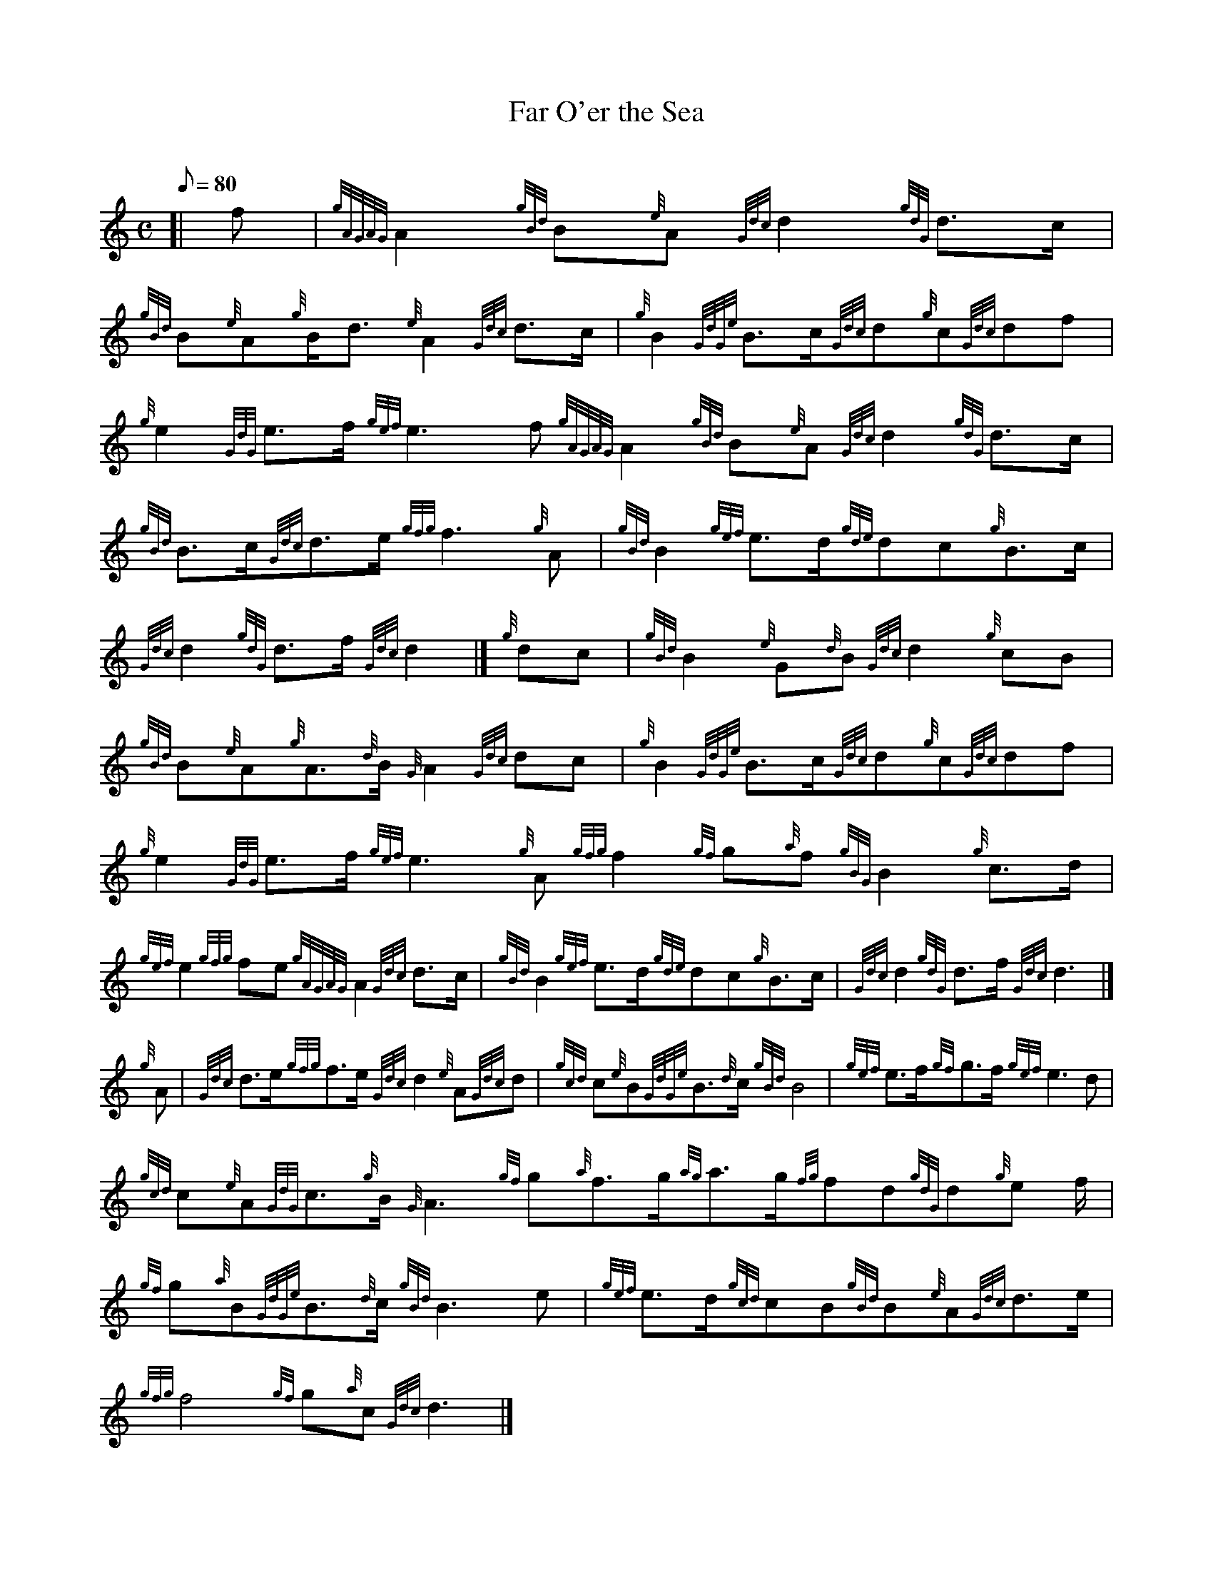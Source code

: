 X: 1
T:Far O'er the Sea
M:C
L:1/8
Q:80
C:
S:March
K:HP
[| f|
{gAGAG}A2{gBd}B{e}A{Gdc}d2{gdG}d3/2c/2|
{gBd}B{e}A{g}B/2d3/2{e}A2{Gdc}d3/2c/2|
{g}B2{GdGe}B3/2c/2{Gdc}d{g}c{Gdc}df|  !
{g}e2{GdG}e3/2f/2{gef}e3f{gAGAG}A2{gBd}B{e}A{Gdc}d2{gdG}d3/2c/2|
{gBd}B3/2c/2{Gdc}d3/2e/2{gfg}f3{g}A|
{gBd}B2{gef}e3/2d/2{gde}dc{g}B3/2c/2|  !
{Gdc}d2{gdG}d3/2f/2{Gdc}d2|]
{g}dc|
{gBd}B2{e}G{d}B{Gdc}d2{g}cB|  !
{gBd}B{e}A{g}A3/2{d}B/2{G}A2{Gdc}dc|
{g}B2{GdGe}B3/2c/2{Gdc}d{g}c{Gdc}df|
{g}e2{GdG}e3/2f/2{gef}e3{g}A{gfg}f2{gf}g{a}f{gBG}B2{g}c3/2d/2|  !
{gef}e2{gfg}fe{gAGAG}A2{Gdc}d3/2c/2|
{gBd}B2{gef}e3/2d/2{gde}dc{g}B3/2c/2|
{Gdc}d2{gdG}d3/2f/2{Gdc}d3|]  !
{g}A|
{Gdc}d3/2e/2{gfg}f3/2e/2{Gdc}d2{e}A{Gdc}d|
{gcd}c{e}B{GdGe}B3/2{d}c/2{gBd}B4|
{gef}e3/2f/2{gf}g3/2f/2{gef}e3d|  !
{gcd}c{e}A{GdG}c3/2{g}B/2{G}A3{gf}g{a}f3/2g/2{ag}a3/2g/2{fg}fd{gdG}d{g}e
/2f/2|
{gf}g{a}B{GdGe}B3/2{d}c/2{gBd}B3e|
{gef}e3/2d/2{gcd}cB{gBd}B{e}A{Gdc}d3/2e/2|  !
{gfg}f4{gf}g{a}c{Gdc}d3|]
